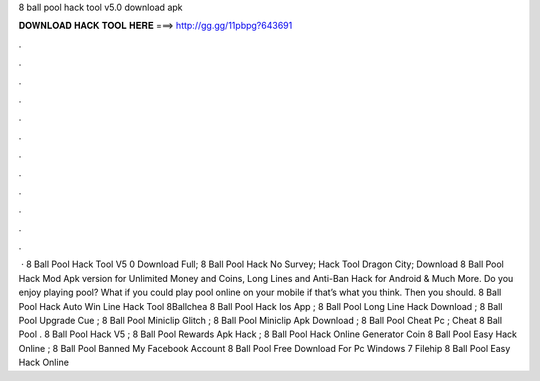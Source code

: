 8 ball pool hack tool v5.0 download apk

𝐃𝐎𝐖𝐍𝐋𝐎𝐀𝐃 𝐇𝐀𝐂𝐊 𝐓𝐎𝐎𝐋 𝐇𝐄𝐑𝐄 ===> http://gg.gg/11pbpg?643691

.

.

.

.

.

.

.

.

.

.

.

.

 · 8 Ball Pool Hack Tool V5 0 Download Full; 8 Ball Pool Hack No Survey; Hack Tool Dragon City; Download 8 Ball Pool Hack Mod Apk version for Unlimited Money and Coins, Long Lines and Anti-Ban Hack for Android & Much More. Do you enjoy playing pool? What if you could play pool online on your mobile if that’s what you think. Then you should. 8 Ball Pool Hack Auto Win Line Hack Tool 8Ballchea 8 Ball Pool Hack Ios App ; 8 Ball Pool Long Line Hack Download ; 8 Ball Pool Upgrade Cue ; 8 Ball Pool Miniclip Glitch ; 8 Ball Pool Miniclip Apk Download ; 8 Ball Pool Cheat Pc ; Cheat 8 Ball Pool . 8 Ball Pool Hack V5 ; 8 Ball Pool Rewards Apk Hack ; 8 Ball Pool Hack Online Generator Coin  8 Ball Pool Easy Hack Online ; 8 Ball Pool Banned My Facebook Account  8 Ball Pool Free Download For Pc Windows 7 Filehip 8 Ball Pool Easy Hack Online 
